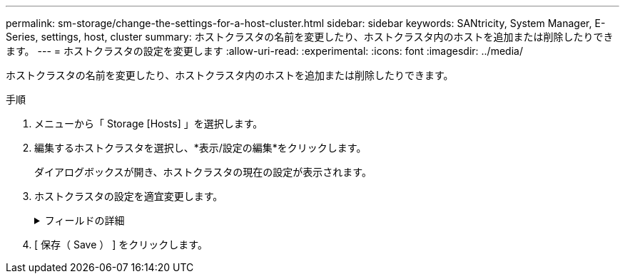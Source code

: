 ---
permalink: sm-storage/change-the-settings-for-a-host-cluster.html 
sidebar: sidebar 
keywords: SANtricity, System Manager, E-Series, settings, host, cluster 
summary: ホストクラスタの名前を変更したり、ホストクラスタ内のホストを追加または削除したりできます。 
---
= ホストクラスタの設定を変更します
:allow-uri-read: 
:experimental: 
:icons: font
:imagesdir: ../media/


[role="lead"]
ホストクラスタの名前を変更したり、ホストクラスタ内のホストを追加または削除したりできます。

.手順
. メニューから「 Storage [Hosts] 」を選択します。
. 編集するホストクラスタを選択し、*表示/設定の編集*をクリックします。
+
ダイアログボックスが開き、ホストクラスタの現在の設定が表示されます。

. ホストクラスタの設定を適宜変更します。
+
.フィールドの詳細
[%collapsible]
====
[cols="25h,~"]
|===
| 設定 | 説明 


 a| 
名前
 a| 
ユーザが指定したホストクラスタの名前を指定できます。クラスタの名前は必ず指定する必要があります。



 a| 
関連付けられているホスト
 a| 
ホストを追加するには、[*Associated Hosts*]ボックスをクリックし、ドロップダウンリストからホスト名を選択します。ホスト名を手動で入力することはできません。

ホストを削除するには、ホスト名の横にある* X *をクリックします。

|===
====
. [ 保存（ Save ） ] をクリックします。

